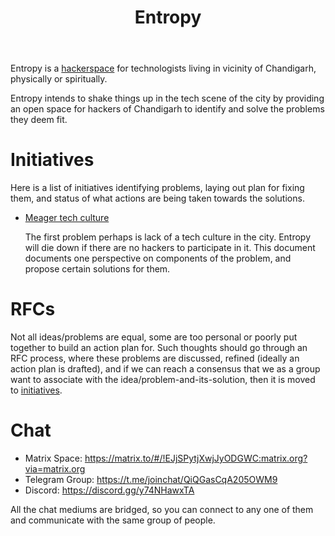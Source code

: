 #+title: Entropy

Entropy is a [[https://hackerspaces.org/][hackerspace]] for technologists living in vicinity of Chandigarh,
physically or spiritually.

Entropy intends to shake things up in the tech scene of the city by providing an
open space for hackers of Chandigarh to identify and solve the problems they
deem fit.

* Initiatives

Here is a list of initiatives identifying problems, laying out plan for fixing
them, and status of what actions are being taken towards the solutions.

- [[./docs/rfcs/meager-tech-culture.org][Meager tech culture]]

  The first problem perhaps is lack of a tech culture in the city. Entropy will
  die down if there are no hackers to participate in it. This document documents
  one perspective on components of the problem, and propose certain solutions
  for them.

* RFCs

Not all ideas/problems are equal, some are too personal or poorly put together
to build an action plan for. Such thoughts should go through an RFC process,
where these problems are discussed, refined (ideally an action plan is drafted),
and if we can reach a consensus that we as a group want to associate with the
idea/problem-and-its-solution, then it is moved to [[./docs/initiatives][initiatives]].

* Chat

- Matrix Space: https://matrix.to/#/!EJjSPytjXwjJyODGWC:matrix.org?via=matrix.org
- Telegram Group: https://t.me/joinchat/QiQGasCqA205OWM9
- Discord: https://discord.gg/y74NHawxTA

All the chat mediums are bridged, so you can connect to any one of them and communicate
with the same group of people.
